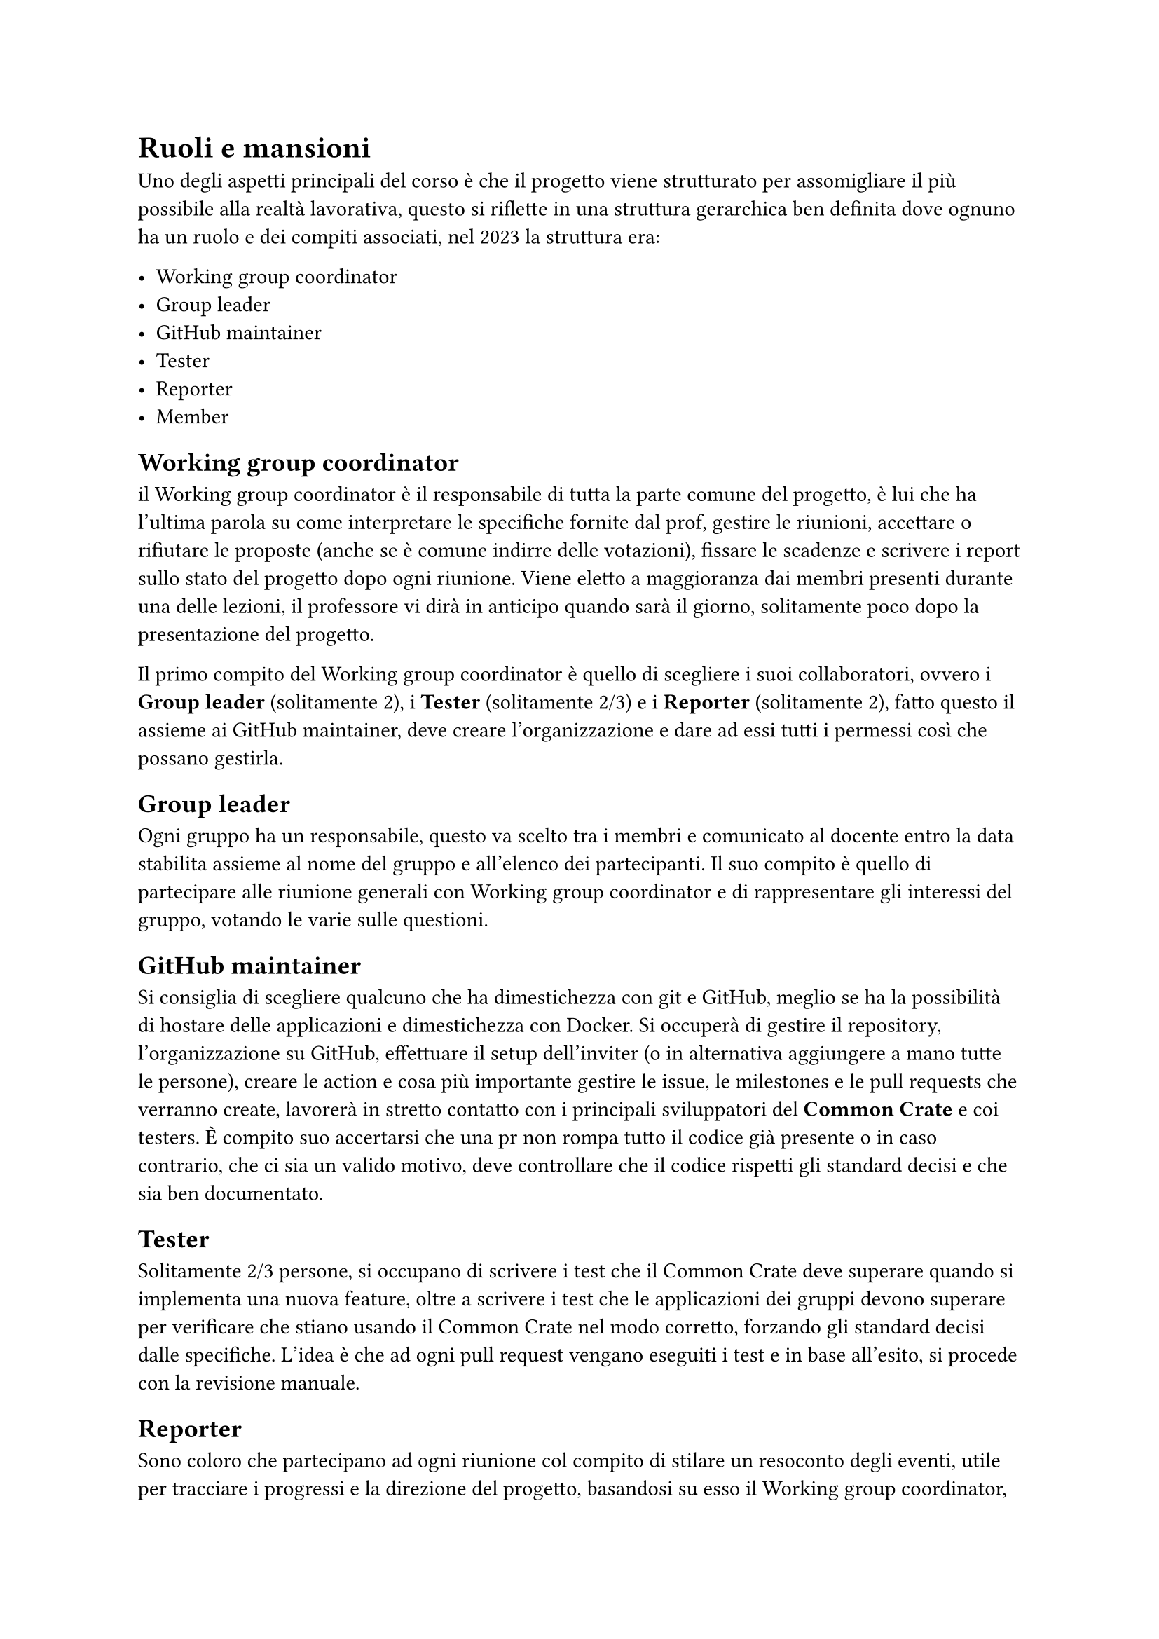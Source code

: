 = Ruoli e mansioni

#let wgc = "Working group coordinator"
#let gl = "Group leader"
#let gm = "GitHub maintainer"

Uno degli aspetti principali del corso è che il progetto viene strutturato per assomigliare il più possibile alla realtà lavorativa, questo si riflette in una struttura gerarchica ben definita dove ognuno ha un ruolo e dei compiti associati, nel 2023 la struttura era:

- #wgc
- #gl
- #gm
- Tester
- Reporter
- Member

== #wgc
il #wgc è il responsabile di tutta la parte comune del progetto, è lui che ha l'ultima parola su come interpretare le specifiche fornite dal prof, gestire le riunioni, 
accettare o rifiutare le proposte (anche se è comune indirre delle votazioni), fissare le scadenze e scrivere i report sullo stato del progetto dopo ogni riunione. 
Viene eletto a maggioranza dai membri presenti durante una delle lezioni, il professore vi dirà in anticipo quando sarà il giorno, solitamente  poco dopo la presentazione del progetto.

Il primo compito del #wgc è quello di scegliere i suoi collaboratori, ovvero i *#gl* (solitamente 2), i *Tester* (solitamente 2/3) e i *Reporter* (solitamente 2), fatto questo il assieme ai #gm, deve creare l'organizzazione e dare ad essi tutti i permessi così che possano gestirla.

== #gl
Ogni gruppo ha un responsabile, questo va scelto tra i membri e comunicato al docente entro la data stabilita assieme al nome del gruppo e all'elenco dei 
partecipanti. Il suo compito è quello di partecipare alle riunione generali con #wgc e di rappresentare gli interessi del gruppo, votando le varie sulle questioni.

== #gm
Si consiglia di scegliere qualcuno che ha dimestichezza con git e GitHub, meglio se ha la possibilità di hostare delle applicazioni e dimestichezza con Docker. Si occuperà di gestire il repository, l'organizzazione su GitHub, effettuare il setup dell'inviter (o in alternativa aggiungere a mano tutte le persone), creare le action e cosa più importante gestire le issue, le milestones e le pull requests che verranno create, lavorerà in stretto contatto con i principali sviluppatori del *Common Crate* e coi testers. È compito suo accertarsi che una pr non rompa tutto il codice già presente o in caso contrario, che ci sia un valido motivo, deve controllare che il codice rispetti gli standard decisi e che sia ben documentato.

== Tester
Solitamente 2/3 persone, si occupano di scrivere i test che il Common Crate deve superare quando si implementa una nuova feature, oltre a scrivere i test che le applicazioni dei gruppi devono superare per verificare che stiano usando il Common Crate nel modo corretto, forzando gli standard decisi dalle specifiche.
L'idea è che ad ogni pull request vengano eseguiti i test e in base all'esito, si procede con la revisione manuale.

== Reporter
Sono coloro che partecipano ad ogni riunione col compito di stilare un resoconto degli eventi, utile per tracciare i progressi e la direzione del progetto, basandosi su esso il #wgc, stilerà il suo report da inviare al docente. Hanno inoltre il compito di scrivere le specifiche man mano che vengono corrette e definite.

== Member
Sono tutti i membri dei vari gruppi, il loro compito è partecipare all'implementazione del Common Crate, proporre feature e aprire pull requests con i cambiamenti proposti.

Il #wgc potrebbe apportare delle modifiche, come decidere di avere più o meno persone per ruolo, oppure crearne di nuovi, quello che possiamo dirvi è che noi ci siamo trovati bene con questa struttura.